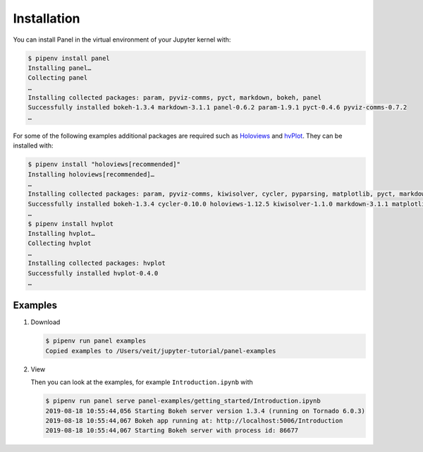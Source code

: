 Installation
============

You can install Panel in the virtual environment of your Jupyter kernel with:

.. code-block:: console

    $ pipenv install panel
    Installing panel…
    Collecting panel
    …
    Installing collected packages: param, pyviz-comms, pyct, markdown, bokeh, panel
    Successfully installed bokeh-1.3.4 markdown-3.1.1 panel-0.6.2 param-1.9.1 pyct-0.4.6 pyviz-comms-0.7.2
    …

For some of the following examples additional packages are required such as
`Holoviews <http://holoviews.org/>`_ and `hvPlot
<https://hvplot.pyviz.org/>`_. They can be installed with:

.. code-block:: console

    $ pipenv install "holoviews[recommended]"
    Installing holoviews[recommended]…
    …
    Installing collected packages: param, pyviz-comms, kiwisolver, cycler, pyparsing, matplotlib, pyct, markdown, packaging, bokeh, panel, holoviews
    Successfully installed bokeh-1.3.4 cycler-0.10.0 holoviews-1.12.5 kiwisolver-1.1.0 markdown-3.1.1 matplotlib-3.1.1 packaging-19.1 panel-0.6.2 param-1.9.1 pyct-0.4.6 pyparsing-2.4.2 pyviz-comms-0.7.2
    …
    $ pipenv install hvplot
    Installing hvplot…
    Collecting hvplot
    …
    Installing collected packages: hvplot
    Successfully installed hvplot-0.4.0
    …

Examples
--------

#. Download

   .. code-block:: console

    $ pipenv run panel examples
    Copied examples to /Users/veit/jupyter-tutorial/panel-examples

#. View

   Then you can look at the examples, for example ``Introduction.ipynb`` with

   .. code-block:: console

    $ pipenv run panel serve panel-examples/getting_started/Introduction.ipynb
    2019-08-18 10:55:44,056 Starting Bokeh server version 1.3.4 (running on Tornado 6.0.3)
    2019-08-18 10:55:44,067 Bokeh app running at: http://localhost:5006/Introduction
    2019-08-18 10:55:44,067 Starting Bokeh server with process id: 86677
